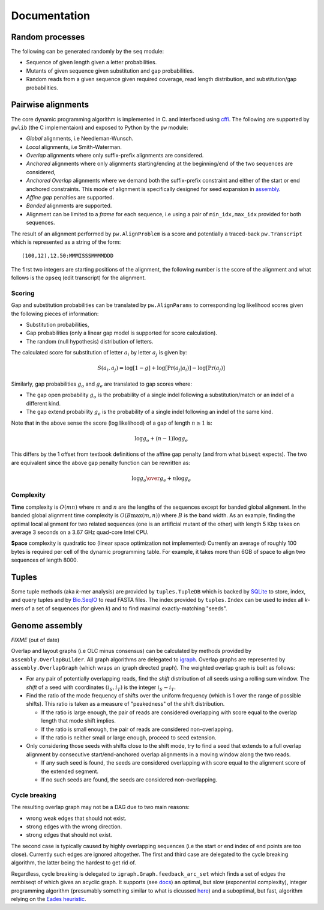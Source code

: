 Documentation
=============

Random processes
----------------

The following can be generated randomly by the ``seq`` module:

-  Sequence of given length given a letter probabilities.
-  Mutants of given sequence given substitution and gap probabilities.
-  Random reads from a given sequence given required coverage, read
   length distribution, and substitution/gap probabilities.

Pairwise alignments
-------------------

The core dynamic programming algorithm is implemented in C. and
interfaced using `cffi <https://cffi.readthedocs.org/en/latest/>`__. The
following are supported by ``pwlib`` (the C implementaion) and exposed
to Python by the ``pw`` module:

-  *Global* alignments, i.e Needleman-Wunsch.
-  *Local* alignments, i.e Smith-Waterman.
-  *Overlap* alignments where only suffix-prefix alignments are
   considered.
-  *Anchored* alignments where only alignments starting/ending at the
   beginning/end of the two sequences are considered,
-  *Anchored Overlap* alignments where we demand both the suffix-prefix
   constraint and either of the start or end anchored constraints. This
   mode of alignment is specifically designed for seed expansion in
   `assembly <#genome-assembly>`__.
-  *Affine gap* penalties are supported.
-  *Banded* alignments are supported.
-  Alignment can be limited to a *frame* for each sequence, i.e using a
   pair of ``min_idx,max_idx`` provided for both sequences.

The result of an alignment performed by ``pw.AlignProblem`` is a score
and potentially a traced-back ``pw.Transcript`` which is represented as
a string of the form:

::

    (100,12),12.50:MMMISSSMMMMDDD

The first two integers are starting positions of the alignment, the
following number is the score of the alignment and what follows is the
``opseq`` (edit transcript) for the alignment.

Scoring
~~~~~~~

Gap and substitution probabilities can be translated by
``pw.AlignParams`` to corresponding log likelihood scores given the
following pieces of information:

-  Substitution probabilities,
-  Gap probabilities (only a linear gap model is supported for score
   calculation).
-  The random (null hypothesis) distribution of letters.

The calculated score for substitution of letter :math:`a_i` by letter
:math:`a_j` is given by:

.. math:: S(a_i,a_j) = \log[1-g] + \log[\Pr(a_j|a_i)] - \log[\Pr(a_j)]

Similarly, gap probabilities :math:`g_o` and :math:`g_e` are translated
to gap scores where:

-  The gap open probability :math:`g_o` is the probability of a single
   indel following a substitution/match or an indel of a different kind.
-  The gap extend probability :math:`g_e` is the probability of a single
   indel following an indel of the same kind.

Note that in the above sense the score (log likelihood) of a gap of
length :math:`n \ge 1` is:

.. math:: \log g_o + (n-1)\log g_e

This differs by the 1 offset from textbook definitions of the affine gap
penalty (and from what ``biseqt`` expects). The two are equivalent since
the above gap penalty function can be rewritten as:

.. math:: \log {g_o \over g_e} + n \log g_e

Complexity
~~~~~~~~~~

**Time** complexity is :math:`O(mn)` where :math:`m` and :math:`n` are
the lengths of the sequences except for banded global alignment. In the
banded global alignment time complexity is :math:`O(B\max(m,n))` where
:math:`B` is the band width. As an example, finding the optimal local
alignment for two related sequences (one is an artificial mutant of the
other) with length 5 Kbp takes on average 3 seconds on a 3.67 GHz
quad-core Intel CPU.

**Space** complexity is quadratic too (linear space optimization not
implemented) Currently an average of roughly 100 bytes is required per
cell of the dynamic programming table. For example, it takes more than
6GB of space to align two sequences of length 8000.

Tuples
------

Some tuple methods (aka *k*-mer analysis) are provided by
``tuples.TupleDB`` which is backed by
`SQLite <https://docs.python.org/2/library/sqlite3.html>`__ to store,
index, and query tuples and by
`Bio.SeqIO <http://biopython.org/wiki/SeqIO>`__ to read FASTA files. The
index provided by ``tuples.Index`` can be used to index all *k*-mers of
a set of sequences (for given *k*) and to find maximal exactly-matching
"seeds".

Genome assembly
---------------

*FIXME* (out of date)

Overlap and layout graphs (i.e OLC minus consensus) can be calculated by
methods provided by ``assembly.OverlapBuilder``. All graph algorithms
are delegated to `igraph <http://igraph.org/python/>`__. Overlap graphs
are represented by ``assembly.OverlapGraph`` (which wraps an igraph
directed graph). The weighted overlap graph is built as follows:

-  For any pair of potentially overlapping reads, find the *shift*
   distribution of all seeds using a rolling sum window. The *shift* of
   a seed with coordinates :math:`(i_S,i_T)` is the integer
   :math:`i_S-i_T`.
-  Find the ratio of the mode frequency of shifts over the uniform
   frequency (which is 1 over the range of possible shifts). This ratio
   is taken as a measure of "peakedness" of the shift distribution.

   -  If the ratio is large enough, the pair of reads are considered
      overlapping with score equal to the overlap length that mode shift
      implies.
   -  If the ratio is small enough, the pair of reads are considered
      non-overlapping.
   -  If the ratio is neither small or large enough, proceed to seed
      extension.

-  Only considering those seeds with shifts close to the shift mode, try
   to find a seed that extends to a full overlap alignment by
   consecutive start/end-anchored overlap alignments in a moving window
   along the two reads.

   -  If any such seed is found, the seeds are considered overlapping
      with score equal to the alignment score of the extended segment.
   -  If no such seeds are found, the seeds are considered
      non-overlapping.

Cycle breaking
~~~~~~~~~~~~~~

The resulting overlap graph may not be a DAG due to two main reasons:

-  wrong weak edges that should not exist.
-  strong edges with the wrong direction.
-  strong edges that should not exist.

The second case is typically caused by highly overlapping sequences (i.e
the start or end index of end points are too close). Currently such
edges are ignored altogether. The first and third case are delegated to
the cycle breaking algorithm, the latter being the hardest to get rid
of.

Regardless, cycle breaking is delegated to
``igraph.Graph.feedback_arc_set`` which finds a set of edges the
rembiseqt of which gives an acyclic graph. It supports (see
`docs <http://igraph.org/python/doc/igraph.GraphBase-class.html#feedback_arc_set>`__)
an optimal, but slow (exponential complexity), integer programming
algorithm (presumably something similar to what is dicussed
`here <http://citeseerx.ist.psu.edu/viewdoc/summary?doi=10.1.1.31.5137>`__)
and a suboptimal, but fast, algorithm relying on the `Eades
heuristic <http://www.sciencedirect.com/science/article/pii/002001909390079O>`__.
